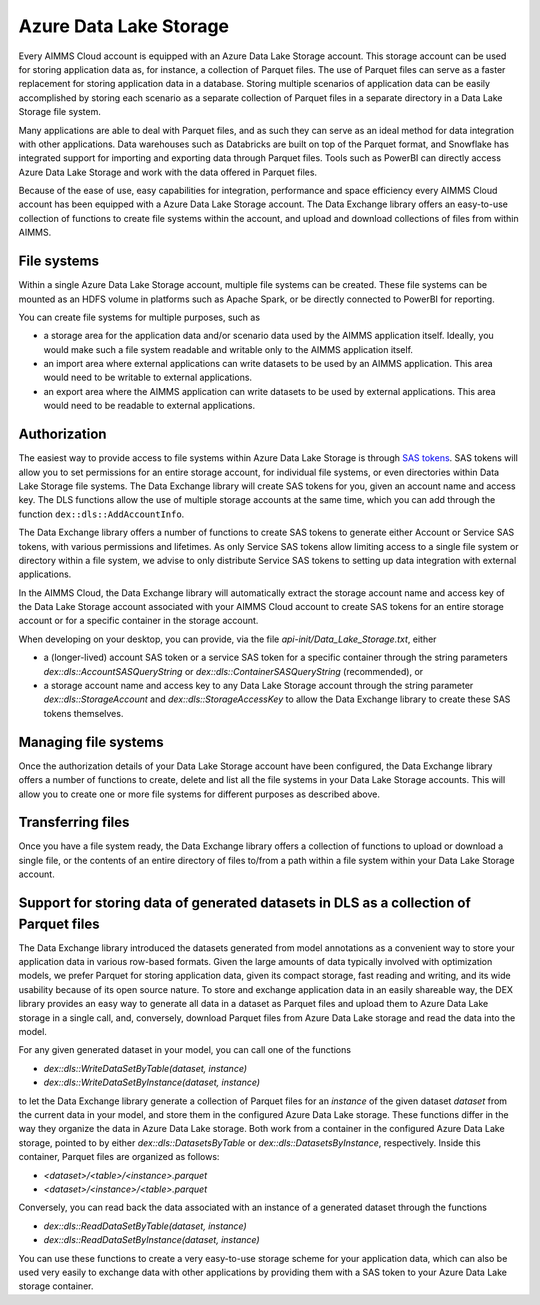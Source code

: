 Azure Data Lake Storage
***********************

Every AIMMS Cloud account is equipped with an Azure Data Lake Storage account. This storage account can be used for storing application data as, for instance, a collection of Parquet files. The use of Parquet files can serve as a faster replacement for storing application data in a database. Storing multiple scenarios of application data can be easily accomplished by storing each scenario as a separate collection of Parquet files in a separate directory in a Data Lake Storage file system. 

Many applications are able to deal with Parquet files, and as such they can serve as an ideal method for data integration with other applications. Data warehouses such as Databricks are built on top of the Parquet format, and Snowflake has integrated support for importing and exporting data through Parquet files. Tools such as PowerBI can directly access Azure Data Lake Storage and work with the data offered in Parquet files.

Because of the ease of use, easy capabilities for integration, performance and space efficiency every AIMMS Cloud account has been equipped with a Azure Data Lake Storage account. The Data Exchange library offers an easy-to-use collection of functions to create file systems within the account, and upload and download collections of files from within AIMMS.

File systems
------------

Within a single Azure Data Lake Storage account, multiple file systems can be created. These file systems can be mounted as an HDFS volume in platforms such as Apache Spark, or be directly connected to PowerBI for reporting. 

You can create file systems for multiple purposes, such as

- a storage area for the application data and/or scenario data used by the AIMMS application itself. Ideally, you would make such a file system readable and writable only to the AIMMS application itself.
- an import area where external applications can write datasets to be used by an AIMMS application. This area would need to be writable to external applications.
- an export area where the AIMMS application can write datasets to be used by external applications. This area would need to be readable to external applications.

Authorization
-------------

The easiest way to provide access to file systems within Azure Data Lake Storage is through `SAS tokens <https://learn.microsoft.com/en-us/azure/storage/common/storage-sas-overview>`_. SAS tokens will allow you to set permissions for an entire storage account, for individual file systems, or even directories within Data Lake Storage file systems. The Data Exchange library will create SAS tokens for you, given an account name and access key. The DLS functions allow the use of multiple storage accounts at the same time, which you can add through the function ``dex::dls::AddAccountInfo``.

The Data Exchange library offers a number of functions to create SAS tokens to generate either Account or Service SAS tokens, with various permissions and lifetimes. As only Service SAS tokens allow limiting access to a single file system or directory within a file system, we advise to only distribute Service SAS tokens to setting up data integration with external applications.

In the AIMMS Cloud, the Data Exchange library will automatically extract the storage account name and access key of the Data Lake Storage account associated with your AIMMS Cloud account to create SAS tokens for an entire storage account or for a specific container in the storage account. 

When developing on your desktop, you can provide, via the file `api-init/Data_Lake_Storage.txt`, either 

- a (longer-lived) account SAS token or a service SAS token for a specific container through the string parameters `dex::dls::AccountSASQueryString` or `dex::dls::ContainerSASQueryString` (recommended), or 
- a storage account name and access key to any Data Lake Storage account through the string parameter `dex::dls::StorageAccount` and `dex::dls::StorageAccessKey` to allow the Data Exchange library to create these SAS tokens themselves. 

Managing file systems
---------------------

Once the authorization details of your Data Lake Storage account have been configured, the Data Exchange library offers a number of functions to create, delete and list all the file systems in your Data Lake Storage accounts. This will allow you to create one or more file systems for different purposes as described above.

Transferring files
------------------

Once you have a file system ready, the Data Exchange library offers a collection of functions to upload or download a single file, or the contents of an entire directory of files to/from a path within a file system within your Data Lake Storage account. 

Support for storing data of generated datasets in DLS as a collection of Parquet files
--------------------------------------------------------------------------------------

The Data Exchange library introduced the datasets generated from model annotations as a convenient way to store your application data in various row-based formats. Given the large amounts of data typically involved with optimization models, we prefer Parquet for storing application data, given its compact storage, fast reading and writing, and its wide usability because of its open source nature. To store and exchange application data in an easily shareable way, the DEX library provides an easy way to generate all data in a dataset as Parquet files and upload them to Azure Data Lake storage in a single call, and, conversely, download Parquet files from Azure Data Lake storage and read the data into the model.

For any given generated dataset in your model, you can call one of the functions

- `dex::dls::WriteDataSetByTable(dataset, instance)`
- `dex::dls::WriteDataSetByInstance(dataset, instance)`

to let the Data Exchange library generate a collection of Parquet files for an `instance` of the given dataset `dataset` from the current data in your model, and store them in the configured Azure Data Lake storage. These functions differ in the way they organize the data in Azure Data Lake storage. Both work from a container in the configured Azure Data Lake storage, pointed to by either `dex::dls::DatasetsByTable` or `dex::dls::DatasetsByInstance`, respectively. Inside this container, Parquet files are organized as follows:

- `<dataset>/<table>/<instance>.parquet`
- `<dataset>/<instance>/<table>.parquet`

Conversely, you can read back the data associated with an instance of a generated dataset through the functions

- `dex::dls::ReadDataSetByTable(dataset, instance)`
- `dex::dls::ReadDataSetByInstance(dataset, instance)`

You can use these functions to create a very easy-to-use storage scheme for your application data, which can also be used very easily to exchange data with other applications by providing them with a SAS token to your Azure Data Lake storage container.
